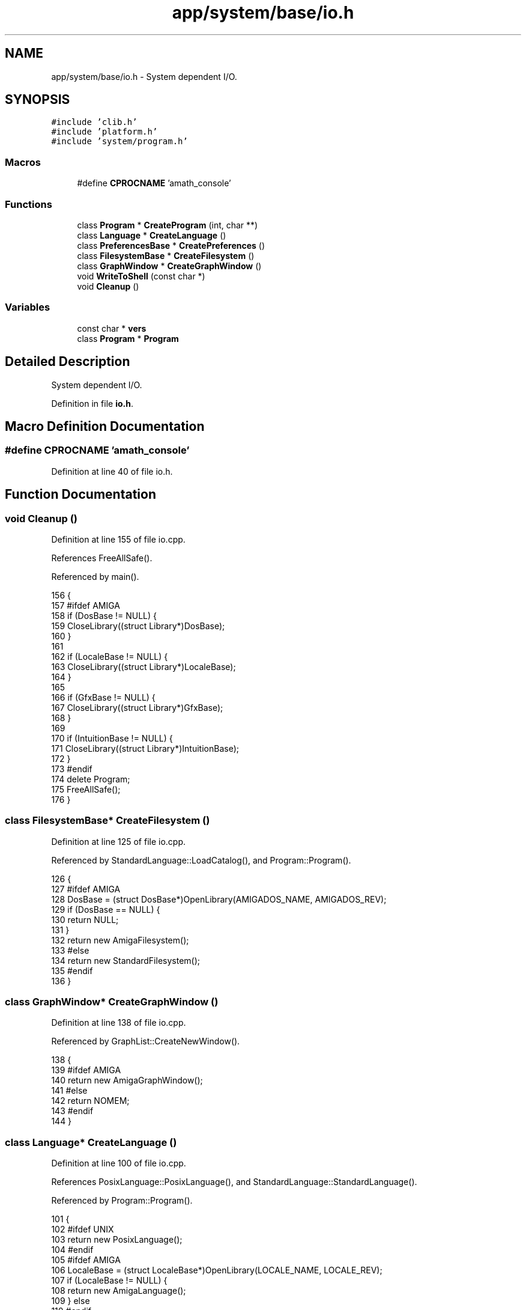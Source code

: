 .TH "app/system/base/io.h" 3 "Sun Jan 22 2017" "Version 1.6.1" "amath" \" -*- nroff -*-
.ad l
.nh
.SH NAME
app/system/base/io.h \- System dependent I/O\&.  

.SH SYNOPSIS
.br
.PP
\fC#include 'clib\&.h'\fP
.br
\fC#include 'platform\&.h'\fP
.br
\fC#include 'system/program\&.h'\fP
.br

.SS "Macros"

.in +1c
.ti -1c
.RI "#define \fBCPROCNAME\fP   'amath_console'"
.br
.in -1c
.SS "Functions"

.in +1c
.ti -1c
.RI "class \fBProgram\fP * \fBCreateProgram\fP (int, char **)"
.br
.ti -1c
.RI "class \fBLanguage\fP * \fBCreateLanguage\fP ()"
.br
.ti -1c
.RI "class \fBPreferencesBase\fP * \fBCreatePreferences\fP ()"
.br
.ti -1c
.RI "class \fBFilesystemBase\fP * \fBCreateFilesystem\fP ()"
.br
.ti -1c
.RI "class \fBGraphWindow\fP * \fBCreateGraphWindow\fP ()"
.br
.ti -1c
.RI "void \fBWriteToShell\fP (const char *)"
.br
.ti -1c
.RI "void \fBCleanup\fP ()"
.br
.in -1c
.SS "Variables"

.in +1c
.ti -1c
.RI "const char * \fBvers\fP"
.br
.ti -1c
.RI "class \fBProgram\fP * \fBProgram\fP"
.br
.in -1c
.SH "Detailed Description"
.PP 
System dependent I/O\&. 


.PP
Definition in file \fBio\&.h\fP\&.
.SH "Macro Definition Documentation"
.PP 
.SS "#define CPROCNAME   'amath_console'"

.PP
Definition at line 40 of file io\&.h\&.
.SH "Function Documentation"
.PP 
.SS "void Cleanup ()"

.PP
Definition at line 155 of file io\&.cpp\&.
.PP
References FreeAllSafe()\&.
.PP
Referenced by main()\&.
.PP
.nf
156 {
157 #ifdef AMIGA
158     if (DosBase != NULL) {
159         CloseLibrary((struct Library*)DosBase);
160     }
161 
162     if (LocaleBase != NULL) {
163         CloseLibrary((struct Library*)LocaleBase);
164     }
165 
166     if (GfxBase != NULL) {
167         CloseLibrary((struct Library*)GfxBase);
168     }
169 
170     if (IntuitionBase != NULL) {
171         CloseLibrary((struct Library*)IntuitionBase);
172     }
173 #endif
174     delete Program;
175     FreeAllSafe();
176 }
.fi
.SS "class \fBFilesystemBase\fP* CreateFilesystem ()"

.PP
Definition at line 125 of file io\&.cpp\&.
.PP
Referenced by StandardLanguage::LoadCatalog(), and Program::Program()\&.
.PP
.nf
126 {
127 #ifdef AMIGA
128     DosBase = (struct DosBase*)OpenLibrary(AMIGADOS_NAME, AMIGADOS_REV);
129     if (DosBase == NULL) {
130         return NULL;
131     }
132     return new AmigaFilesystem();
133 #else
134     return new StandardFilesystem();
135 #endif
136 }
.fi
.SS "class \fBGraphWindow\fP* CreateGraphWindow ()"

.PP
Definition at line 138 of file io\&.cpp\&.
.PP
Referenced by GraphList::CreateNewWindow()\&.
.PP
.nf
138                                  {
139 #ifdef AMIGA
140     return new AmigaGraphWindow();
141 #else
142     return NOMEM;
143 #endif
144 }
.fi
.SS "class \fBLanguage\fP* CreateLanguage ()"

.PP
Definition at line 100 of file io\&.cpp\&.
.PP
References PosixLanguage::PosixLanguage(), and StandardLanguage::StandardLanguage()\&.
.PP
Referenced by Program::Program()\&.
.PP
.nf
101 {
102 #ifdef UNIX
103     return new PosixLanguage();
104 #endif
105 #ifdef AMIGA
106     LocaleBase = (struct LocaleBase*)OpenLibrary(LOCALE_NAME, LOCALE_REV);
107     if (LocaleBase != NULL) {
108         return new AmigaLanguage();
109     } else
110 #endif
111     {
112         return new StandardLanguage();
113     }
114 }
.fi
.SS "class \fBPreferencesBase\fP* CreatePreferences ()"

.PP
Definition at line 116 of file io\&.cpp\&.
.PP
Referenced by Program::Program()\&.
.PP
.nf
117 {
118 #ifdef AMIGA
119     return new AmigaPreferences();
120 #else
121     return new StandardPreferences();
122 #endif
123 }
.fi
.SS "class \fBProgram\fP* CreateProgram (int, char **)"

.PP
Definition at line 77 of file io\&.cpp\&.
.PP
References StandardProgram::StandardProgram()\&.
.PP
Referenced by main()\&.
.PP
.nf
77                                                     {
78 #ifdef WITHTEST
79     if (argc == 2 && StrIsEqual(argv[1], "test")) {
80         return new TestProgram();
81     } else
82 #endif
83     {
84 #ifdef AMIGA
85         IntuitionBase = (struct IntuitionBase*)OpenLibrary(INTUITION_NAME, INTUITION_REV);
86         GfxBase = (struct GfxBase*)OpenLibrary(GRAPHICS_NAME, GRAPHICS_REV);
87 
88         if (IntuitionBase != NULL && GfxBase != NULL) {
89             return new AmigaProgram();
90         } else {
91             return new StandardProgram();
92         }
93 #else
94         return new StandardProgram();
95 #endif
96     }
97     return NULL;
98 }
.fi
.SS "void WriteToShell (const char *)"

.PP
Definition at line 146 of file io\&.cpp\&.
.PP
Referenced by StandardProgram::Run()\&.
.PP
.nf
146                                    {
147 #ifdef AMIGA
148     Write(Output(), (APTR)out, StrLen(out));
149     Write(Output(), (APTR)NORMALTEXT, StrLen(NORMALTEXT));
150 #else
151     printf("%s%s", out, NORMALTEXT);
152 #endif
153 }
.fi
.SH "Variable Documentation"
.PP 
.SS "class \fBProgram\fP* \fBProgram\fP"

.PP
Definition at line 69 of file io\&.cpp\&.
.SS "const char* vers"

.PP
Definition at line 68 of file io\&.cpp\&.
.SH "Author"
.PP 
Generated automatically by Doxygen for amath from the source code\&.
